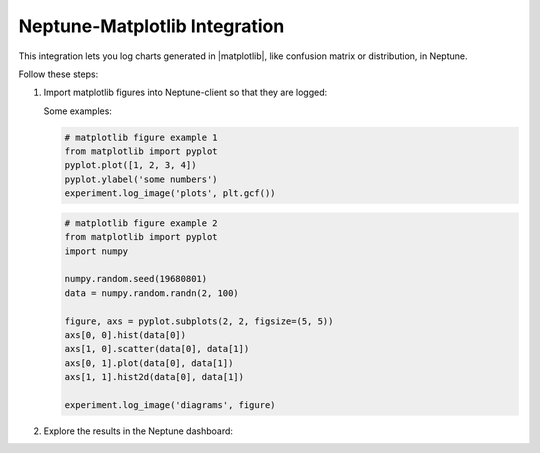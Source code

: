 Neptune-Matplotlib Integration
==============================

This integration lets you log charts generated in |matplotlib|, like confusion matrix or distribution, in Neptune.


.. image:: ../_static/images/others/matplotlib_neptuneml.png
   :target: ../_static/images/others/matplotlib_neptuneml.png
   :alt: matplotlib neptune.ai integration


Follow these steps:

1. Import matplotlib figures into Neptune-client so that they are logged:

   Some examples:

   .. code-block::

      # matplotlib figure example 1
      from matplotlib import pyplot
      pyplot.plot([1, 2, 3, 4])
      pyplot.ylabel('some numbers')
      experiment.log_image('plots', plt.gcf())

   .. code-block::

      # matplotlib figure example 2
      from matplotlib import pyplot
      import numpy

      numpy.random.seed(19680801)
      data = numpy.random.randn(2, 100)

      figure, axs = pyplot.subplots(2, 2, figsize=(5, 5))
      axs[0, 0].hist(data[0])
      axs[1, 0].scatter(data[0], data[1])
      axs[0, 1].plot(data[0], data[1])
      axs[1, 1].hist2d(data[0], data[1])

      experiment.log_image('diagrams', figure)

2. Explore the results in the Neptune dashboard:

.. image:: ../_static/images/how-to/ht-matplotlib-1.png
   :target: ../_static/images/how-to/ht-matplotlib-1.png
   :alt: image

.. image:: ../_static/images/how-to/ht-matplotlib-2.png
   :target: ../_static/images/how-to/ht-matplotlib-2.png
   :alt: image


.. External Links

.. |matplotlib| raw:: html

    <a href="https://matplotlib.org/" target="_blank">matplotlib</a>